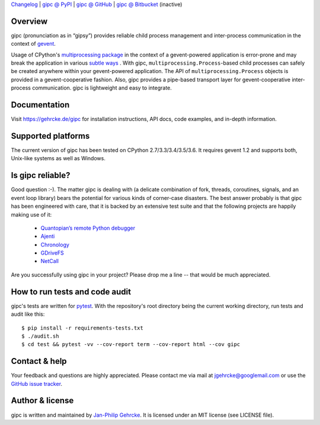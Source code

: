 `Changelog <https://github.com/jgehrcke/gipc/blob/master/CHANGELOG.rst>`_ |
`gipc @ PyPI <https://pypi.python.org/pypi/gipc>`_ |
`gipc @ GitHub <https://github.com/jgehrcke/gipc>`_ |
`gipc @ Bitbucket <https://bitbucket.org/jgehrcke/gipc>`_ (inactive)


Overview
========
gipc (pronunciation as in “gipsy”) provides reliable child process management
and inter-process communication in the context of `gevent
<https://github.com/gevent/gevent>`_.

Usage of CPython's `multiprocessing package
<https://docs.python.org/3/library/multiprocessing.html>`_ in the context of a
gevent-powered application is error-prone and may break the application in
various `subtle ways
<https://gehrcke.de/gipc/#what-are-the-challenges-and-what-is-gipc-s-solution>`_
. With gipc, ``multiprocessing.Process``-based child processes can safely be
created anywhere within your gevent-powered application. The API of
``multiprocessing.Process`` objects is provided in a gevent-cooperative fashion.
Also, gipc provides a pipe-based transport layer for gevent-cooperative
inter-process communication. gipc is lightweight and easy to integrate.


Documentation
=============
Visit https://gehrcke.de/gipc for installation instructions, API docs, code
examples, and in-depth information.


Supported platforms
===================
The current version of gipc has been tested on CPython 2.7/3.3/3.4/3.5/3.6. It
requires gevent 1.2 and supports both, Unix-like systems as well as Windows.


Is gipc reliable?
=================
Good question :-). The matter gipc is dealing with (a delicate combination of
fork, threads, coroutines, signals, and an event loop library) bears the
potential for various kinds of corner-case disasters. The best answer probably
is that gipc has been engineered with care, that it is backed by an extensive
test suite and that the following projects are happily making use of it:

    - `Quantopian’s remote Python debugger <https://github.com/quantopian/qdb>`_
    - `Ajenti <http://ajenti.org/>`_
    - `Chronology <http://chronology.github.io>`_
    - `GDriveFS <https://github.com/dsoprea/GDriveFS>`_
    - `NetCall <https://github.com/aglyzov/netcall>`_

Are you successfully using gipc in your project? Please drop me a line -- that would be much appreciated.


How to run tests and code audit
===============================
gipc's tests are written for `pytest <http://pytest.org>`_. With the
repository's root directory being the current working directory, run tests and
audit like this::

    $ pip install -r requirements-tests.txt
    $ ./audit.sh
    $ cd test && pytest -vv --cov-report term --cov-report html --cov gipc


Contact & help
==============
Your feedback and questions are highly appreciated. Please contact me via mail
at jgehrcke@googlemail.com or use the `GitHub issue tracker
<https://github.com/jgehrcke/gipc/issues>`_.


Author & license
================
gipc is written and maintained by `Jan-Philip Gehrcke <http://gehrcke.de>`_.
It is licensed under an MIT license (see LICENSE file).
